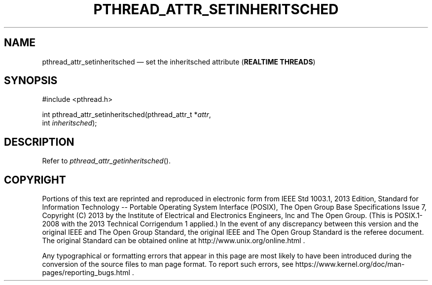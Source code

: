 '\" et
.TH PTHREAD_ATTR_SETINHERITSCHED "3" 2013 "IEEE/The Open Group" "POSIX Programmer's Manual"

.SH NAME
pthread_attr_setinheritsched
\(em set the inheritsched attribute
(\fBREALTIME THREADS\fP)
.SH SYNOPSIS
.LP
.nf
#include <pthread.h>
.P
int pthread_attr_setinheritsched(pthread_attr_t *\fIattr\fP,
    int \fIinheritsched\fP);
.fi
.SH DESCRIPTION
Refer to
.IR "\fIpthread_attr_getinheritsched\fR\^(\|)".
.SH COPYRIGHT
Portions of this text are reprinted and reproduced in electronic form
from IEEE Std 1003.1, 2013 Edition, Standard for Information Technology
-- Portable Operating System Interface (POSIX), The Open Group Base
Specifications Issue 7, Copyright (C) 2013 by the Institute of
Electrical and Electronics Engineers, Inc and The Open Group.
(This is POSIX.1-2008 with the 2013 Technical Corrigendum 1 applied.) In the
event of any discrepancy between this version and the original IEEE and
The Open Group Standard, the original IEEE and The Open Group Standard
is the referee document. The original Standard can be obtained online at
http://www.unix.org/online.html .

Any typographical or formatting errors that appear
in this page are most likely
to have been introduced during the conversion of the source files to
man page format. To report such errors, see
https://www.kernel.org/doc/man-pages/reporting_bugs.html .
